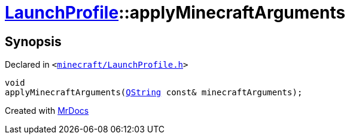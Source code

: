 [#LaunchProfile-applyMinecraftArguments]
= xref:LaunchProfile.adoc[LaunchProfile]::applyMinecraftArguments
:relfileprefix: ../
:mrdocs:


== Synopsis

Declared in `&lt;https://github.com/PrismLauncher/PrismLauncher/blob/develop/launcher/minecraft/LaunchProfile.h#L50[minecraft&sol;LaunchProfile&period;h]&gt;`

[source,cpp,subs="verbatim,replacements,macros,-callouts"]
----
void
applyMinecraftArguments(xref:QString.adoc[QString] const& minecraftArguments);
----



[.small]#Created with https://www.mrdocs.com[MrDocs]#
